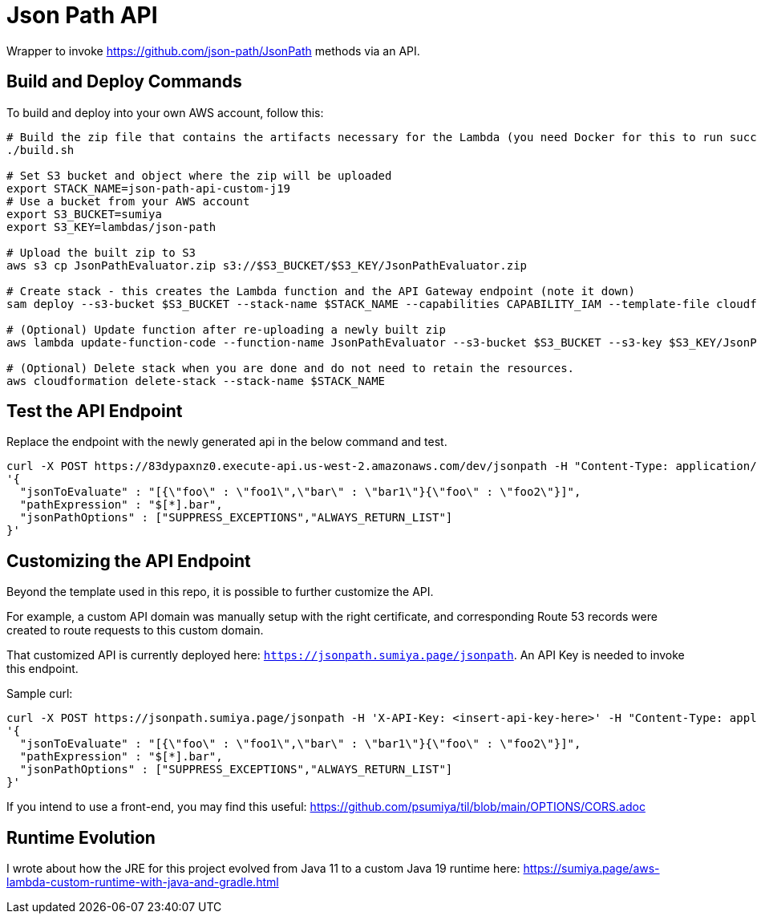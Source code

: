 = Json Path API

Wrapper to invoke https://github.com/json-path/JsonPath methods via an API.

== Build and Deploy Commands

To build and deploy into your own AWS account, follow this:

[source]
----
# Build the zip file that contains the artifacts necessary for the Lambda (you need Docker for this to run successfully)
./build.sh

# Set S3 bucket and object where the zip will be uploaded
export STACK_NAME=json-path-api-custom-j19
# Use a bucket from your AWS account
export S3_BUCKET=sumiya
export S3_KEY=lambdas/json-path

# Upload the built zip to S3
aws s3 cp JsonPathEvaluator.zip s3://$S3_BUCKET/$S3_KEY/JsonPathEvaluator.zip

# Create stack - this creates the Lambda function and the API Gateway endpoint (note it down)
sam deploy --s3-bucket $S3_BUCKET --stack-name $STACK_NAME --capabilities CAPABILITY_IAM --template-file cloudformation/template.yaml

# (Optional) Update function after re-uploading a newly built zip
aws lambda update-function-code --function-name JsonPathEvaluator --s3-bucket $S3_BUCKET --s3-key $S3_KEY/JsonPathEvaluator.zip

# (Optional) Delete stack when you are done and do not need to retain the resources.
aws cloudformation delete-stack --stack-name $STACK_NAME
----

== Test the API Endpoint

Replace the endpoint with the newly generated api in the below command and test.
----
curl -X POST https://83dypaxnz0.execute-api.us-west-2.amazonaws.com/dev/jsonpath -H "Content-Type: application/json" -d \
'{
  "jsonToEvaluate" : "[{\"foo\" : \"foo1\",\"bar\" : \"bar1\"}{\"foo\" : \"foo2\"}]",
  "pathExpression" : "$[*].bar",
  "jsonPathOptions" : ["SUPPRESS_EXCEPTIONS","ALWAYS_RETURN_LIST"]
}'
----

== Customizing the API Endpoint

Beyond the template used in this repo, it is possible to further customize the API.

For example, a custom API domain was manually setup with the right certificate, and corresponding Route 53 records were created to route requests to this custom domain.

That customized API is currently deployed here: `https://jsonpath.sumiya.page/jsonpath`. An API Key is needed to invoke this endpoint.

Sample curl:

----
curl -X POST https://jsonpath.sumiya.page/jsonpath -H 'X-API-Key: <insert-api-key-here>' -H "Content-Type: application/json" -d \
'{
  "jsonToEvaluate" : "[{\"foo\" : \"foo1\",\"bar\" : \"bar1\"}{\"foo\" : \"foo2\"}]",
  "pathExpression" : "$[*].bar",
  "jsonPathOptions" : ["SUPPRESS_EXCEPTIONS","ALWAYS_RETURN_LIST"]
}'
----

If you intend to use a front-end, you may find this useful: https://github.com/psumiya/til/blob/main/OPTIONS/CORS.adoc

== Runtime Evolution
I wrote about how the JRE for this project evolved from Java 11 to a custom Java 19 runtime here: https://sumiya.page/aws-lambda-custom-runtime-with-java-and-gradle.html